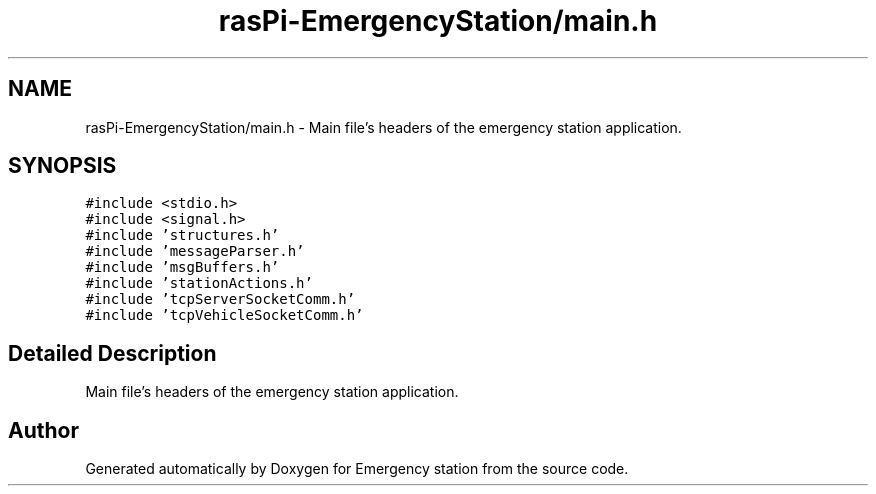 .TH "rasPi-EmergencyStation/main.h" 3 "Thu Jan 21 2016" "Version 0.1" "Emergency station" \" -*- nroff -*-
.ad l
.nh
.SH NAME
rasPi-EmergencyStation/main.h \- Main file's headers of the emergency station application\&.  

.SH SYNOPSIS
.br
.PP
\fC#include <stdio\&.h>\fP
.br
\fC#include <signal\&.h>\fP
.br
\fC#include 'structures\&.h'\fP
.br
\fC#include 'messageParser\&.h'\fP
.br
\fC#include 'msgBuffers\&.h'\fP
.br
\fC#include 'stationActions\&.h'\fP
.br
\fC#include 'tcpServerSocketComm\&.h'\fP
.br
\fC#include 'tcpVehicleSocketComm\&.h'\fP
.br

.SH "Detailed Description"
.PP 
Main file's headers of the emergency station application\&. 


.SH "Author"
.PP 
Generated automatically by Doxygen for Emergency station from the source code\&.

